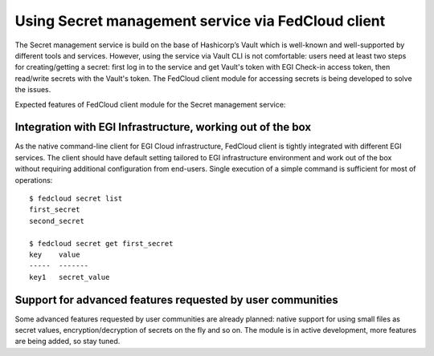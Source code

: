 Using Secret management service via FedCloud client
===================================================

The Secret management service is build on the base of Hashicorp’s Vault which is well-known and
well-supported by different tools and services. However, using the service via Vault CLI is not comfortable: users
need at least two steps for creating/getting a secret: first log in to the service and get Vault's token with
EGI Check-in access token, then read/write secrets with the Vault's token. The FedCloud client module for accessing
secrets is being developed to solve the issues.

Expected features of FedCloud client module for the Secret management service:

Integration with EGI Infrastructure, working out of the box
***********************************************************

As the native command-line client for EGI Cloud infrastructure, FedCloud client is tightly integrated with different
EGI services. The client should have default setting tailored to EGI infrastructure environment and work out of the
box without requiring additional configuration from end-users. Single execution of a simple command is sufficient for
most of operations:

::

    $ fedcloud secret list
    first_secret
    second_secret

    $ fedcloud secret get first_secret
    key    value
    -----  -------
    key1   secret_value


Support for advanced features requested by user communities
***********************************************************

Some advanced features requested by user communities are already planned: native support for using small files as
secret values, encryption/decryption of secrets on the fly and so on. The module is in active development, more
features are being added, so stay tuned.

